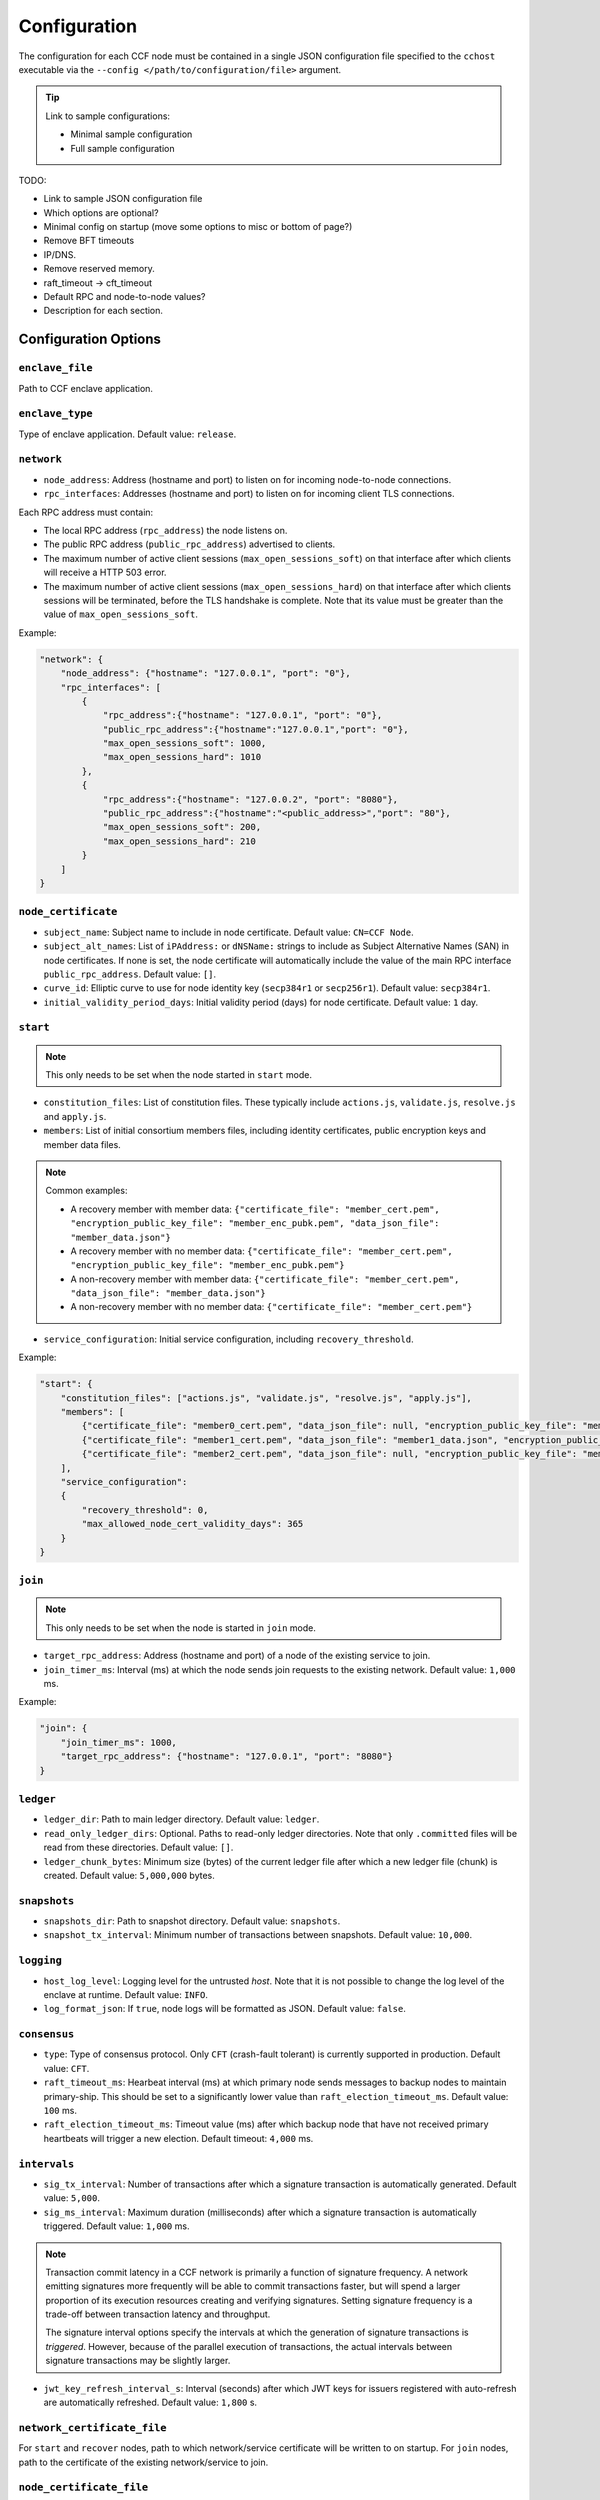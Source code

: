 Configuration
=============

The configuration for each CCF node must be contained in a single JSON configuration file specified to the ``cchost`` executable via the ``--config </path/to/configuration/file>`` argument.

.. tip:: Link to sample configurations:

    - Minimal sample configuration
    - Full sample configuration


TODO:

- Link to sample JSON configuration file
- Which options are optional?
- Minimal config on startup (move some options to misc or bottom of page?)
- Remove BFT timeouts
- IP/DNS.
- Remove reserved memory.
- raft_timeout -> cft_timeout
- Default RPC and node-to-node values?
- Description for each section.


Configuration Options
---------------------

``enclave_file``
~~~~~~~~~~~~~~~~

Path to CCF enclave application.

``enclave_type``
~~~~~~~~~~~~~~~~

Type of enclave application. Default value: ``release``.

.. doxygenenum:: EnclaveType
   :project: CCF

``network``
~~~~~~~~~~~

- ``node_address``: Address (hostname and port) to listen on for incoming node-to-node connections.

- ``rpc_interfaces``: Addresses (hostname and port) to listen on for incoming client TLS connections.
Each RPC address must contain:

- The local RPC address (``rpc_address``) the node listens on.
- The public RPC address (``public_rpc_address``) advertised to clients.
- The maximum number of active client sessions (``max_open_sessions_soft``) on that interface after which clients will receive a HTTP 503 error.
- The maximum number of active client sessions (``max_open_sessions_hard``) on that interface after which clients sessions will be terminated, before the TLS handshake is complete. Note that its value must be greater than the value of ``max_open_sessions_soft``.

Example:

.. code-block:: json

    "network": {
        "node_address": {"hostname": "127.0.0.1", "port": "0"},
        "rpc_interfaces": [
            {
                "rpc_address":{"hostname": "127.0.0.1", "port": "0"},
                "public_rpc_address":{"hostname":"127.0.0.1","port": "0"},
                "max_open_sessions_soft": 1000,
                "max_open_sessions_hard": 1010
            },
            {
                "rpc_address":{"hostname": "127.0.0.2", "port": "8080"},
                "public_rpc_address":{"hostname":"<public_address>","port": "80"},
                "max_open_sessions_soft": 200,
                "max_open_sessions_hard": 210
            }
        ]
    }

``node_certificate``
~~~~~~~~~~~~~~~~~~~~

- ``subject_name``: Subject name to include in node certificate. Default value: ``CN=CCF Node``.
- ``subject_alt_names``: List of ``iPAddress:`` or ``dNSName:`` strings to include as Subject Alternative Names (SAN) in node certificates. If none is set, the node certificate will automatically include the value of the main RPC interface ``public_rpc_address``. Default value: ``[]``.
- ``curve_id``: Elliptic curve to use for node identity key (``secp384r1`` or ``secp256r1``). Default value: ``secp384r1``.
- ``initial_validity_period_days``: Initial validity period (days) for node certificate. Default value: ``1`` day.

.. _start configuration:

``start``
~~~~~~~~~

.. note:: This only needs to be set when the node started in ``start`` mode.

- ``constitution_files``: List of constitution files. These typically include ``actions.js``, ``validate.js``, ``resolve.js`` and ``apply.js``.

- ``members``: List of initial consortium members files, including identity certificates, public encryption keys and member data files.

.. note:: Common examples:

    - A recovery member with member data: ``{"certificate_file": "member_cert.pem", "encryption_public_key_file": "member_enc_pubk.pem", "data_json_file": "member_data.json"}``
    - A recovery member with no member data: ``{"certificate_file": "member_cert.pem", "encryption_public_key_file": "member_enc_pubk.pem"}``
    - A non-recovery member with member data: ``{"certificate_file": "member_cert.pem", "data_json_file": "member_data.json"}``
    - A non-recovery member with no member data: ``{"certificate_file": "member_cert.pem"}``

- ``service_configuration``: Initial service configuration, including ``recovery_threshold``.

Example:

.. code-block:: json

    "start": {
        "constitution_files": ["actions.js", "validate.js", "resolve.js", "apply.js"],
        "members": [
            {"certificate_file": "member0_cert.pem", "data_json_file": null, "encryption_public_key_file": "member0_enc_pubk.pem"},
            {"certificate_file": "member1_cert.pem", "data_json_file": "member1_data.json", "encryption_public_key_file": null},
            {"certificate_file": "member2_cert.pem", "data_json_file": null, "encryption_public_key_file": "member2_enc_pubk.pem"}
        ],
        "service_configuration":
        {
            "recovery_threshold": 0,
            "max_allowed_node_cert_validity_days": 365
        }
    }

.. _join configuration:

``join``
~~~~~~~~

.. note:: This only needs to be set when the node is started in ``join`` mode.

- ``target_rpc_address``: Address (hostname and port) of a node of the existing service to join.
- ``join_timer_ms``: Interval (ms) at which the node sends join requests to the existing network. Default value: ``1,000`` ms.

Example:

.. code-block:: json

    "join": {
        "join_timer_ms": 1000,
        "target_rpc_address": {"hostname": "127.0.0.1", "port": "8080"}
    }

``ledger``
~~~~~~~~~~

- ``ledger_dir``: Path to main ledger directory. Default value: ``ledger``.
- ``read_only_ledger_dirs``: Optional. Paths to read-only ledger directories. Note that only ``.committed`` files will be read from these directories. Default value: ``[]``.
- ``ledger_chunk_bytes``: Minimum size (bytes) of the current ledger file after which a new ledger file (chunk) is created. Default value: ``5,000,000`` bytes.

``snapshots``
~~~~~~~~~~~~~

- ``snapshots_dir``: Path to snapshot directory. Default value: ``snapshots``.
- ``snapshot_tx_interval``: Minimum number of transactions between snapshots. Default value: ``10,000``.

``logging``
~~~~~~~~~~~

- ``host_log_level``: Logging level for the untrusted `host`. Note that it is not possible to change the log level of the enclave at runtime. Default value: ``INFO``.
- ``log_format_json``: If ``true``, node logs will be formatted as JSON. Default value: ``false``.

``consensus``
~~~~~~~~~~~~~

- ``type``: Type of consensus protocol. Only ``CFT`` (crash-fault tolerant) is currently supported in production. Default value: ``CFT``.
- ``raft_timeout_ms``: Hearbeat interval (ms) at which primary node sends messages to backup nodes to maintain primary-ship. This should be set to a significantly lower value than ``raft_election_timeout_ms``. Default value: ``100`` ms.
- ``raft_election_timeout_ms``: Timeout value (ms) after which backup node that have not received primary heartbeats will trigger a new election. Default timeout: ``4,000`` ms.

``intervals``
~~~~~~~~~~~~~

- ``sig_tx_interval``: Number of transactions after which a signature transaction is automatically generated. Default value: ``5,000``.
- ``sig_ms_interval``: Maximum duration (milliseconds) after which a signature transaction is automatically triggered. Default value: ``1,000`` ms.

.. note::
    Transaction commit latency in a CCF network is primarily a function of signature frequency. A network emitting signatures more frequently will be able to commit transactions faster, but will spend a larger proportion of its execution resources creating and verifying signatures. Setting signature frequency is a trade-off between transaction latency and throughput.

    The signature interval options specify the intervals at which the generation of signature transactions is `triggered`. However, because of the parallel execution of transactions, the actual intervals between signature transactions may be slightly larger.

- ``jwt_key_refresh_interval_s``: Interval (seconds) after which JWT keys for issuers registered with auto-refresh are automatically refreshed. Default value: ``1,800`` s.

``network_certificate_file``
~~~~~~~~~~~~~~~~~~~~~~~~~~~~

For ``start`` and ``recover`` nodes, path to which network/service certificate will be written to on startup.
For ``join`` nodes, path to the certificate of the existing network/service to join.

``node_certificate_file``
~~~~~~~~~~~~~~~~~~~~~~~~~

Path to self-signed node certificate output by node on startup. Default value: ``nodecert.pem``.

``node_pid_file``
~~~~~~~~~~~~~~~~~

Path to file in which ``cchost`` process identifier (PID) will be written to on startup. Default value: ``cchost.pid``.

``node_address_file``
~~~~~~~~~~~~~~~~~~~~~

Optional. Path to file in which node address (hostname and port) will be written to on startup.
This option is particularly useful when binding to port ``0`` and getting auto-assigned a port by the OS.

``rpc_addresses_file``
~~~~~~~~~~~~~~~~~~~~~~

Optional. Path to file in which all RPC addresses (hostnames and ports) will be written to on startup.
This option is particularly useful when binding to port ``0`` and getting auto-assigned a port by the OS.

Advanced Configuration Options
------------------------------

TODO: These options aren't as required and have sensible defaults.

``tick_period_ms``
~~~~~~~~~~~~~~~~~~

Interval (milliseconds) at which the enclave time will be updated by the host. Default value: ``10`` ms.

``io_logging_threshold_ns``
~~~~~~~~~~~~~~~~~~~~~~~~~~~

Maximum duration (nanoseconds) of I/O operations (ledger and snapshots) after which slow operations will be logged to node's log. Default value: ``10,000,000`` ns.

``node_client_interface``
~~~~~~~~~~~~~~~~~~~~~~~~~

Optional. Address to bind to for node-to-node client connections. If unspecified, this is automatically assigned by the OS.
This option is particularly useful for testing purposes (e.g. establishing network partitions between nodes).

``client_connection_timeout_ms``
~~~~~~~~~~~~~~~~~~~~~~~~~~~~~~~~

Maximum duration (milliseconds) after which unestablished client connections will be marked as timed out and either re-established or discarded. Default value: ``2000`` ms.

``worker_threads``
~~~~~~~~~~~~~~~~~~

Experimental. Number of threads processing incoming client requests in the enclave.

``memory``
~~~~~~~~~~

- ``circuit_size_shift``: Size of the internal host-enclave ringbuffers, as a power of 2. Default value: ``22`` (``4,194,304`` bytes).
- ``max_msg_size_shift``: Maximum size for a message sent over the ringbuffer, as a power of 2. Messages may be split into multiple fragments, but this limits the total size of the sum of those fragments. Default value: ``24`` (``16,777,216`` bytes).
- ``max_fragment_size_shift``: Maximum size of individual ringbuffer message fragments, as a power of 2. Messages larger than this will be split into multiple fragments Default value: ``16`` (``65,536`` bytes).
